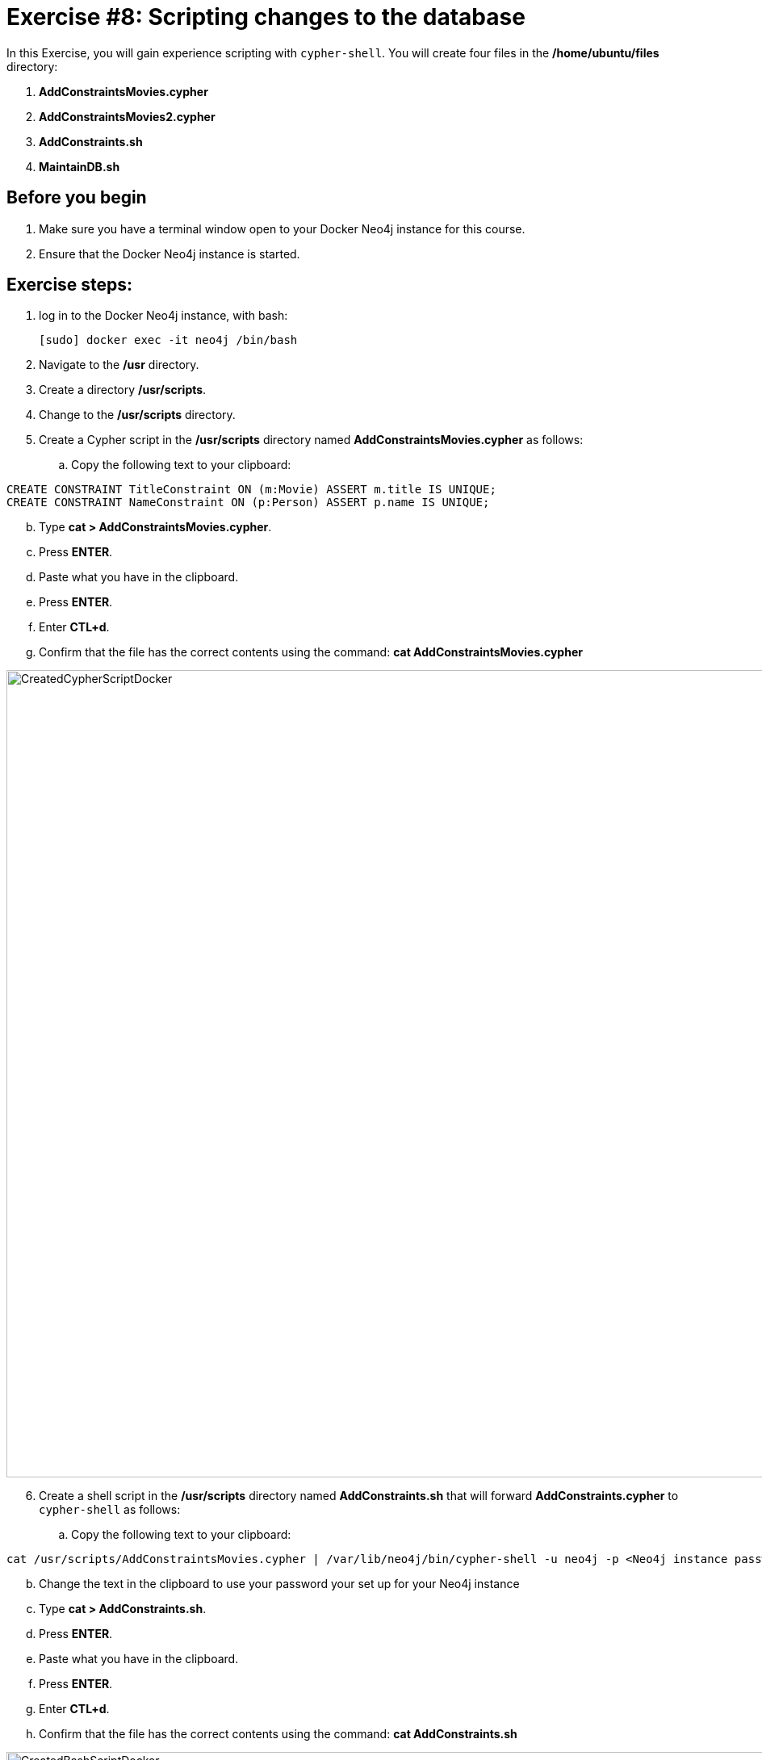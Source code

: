 
= Exercise #8: Scripting changes to the database
// for local preview
ifndef::imagesdir[:imagesdir: ../../images]


In this Exercise, you will gain experience scripting with `cypher-shell`. You will create four files in the */home/ubuntu/files* directory:

. *AddConstraintsMovies.cypher*
. *AddConstraintsMovies2.cypher*
. *AddConstraints.sh*
. *MaintainDB.sh*

== Before you begin

. Make sure you have a terminal window open to your Docker Neo4j instance for this course.
. Ensure that the Docker Neo4j instance is started.

== Exercise steps:

. log in to the Docker Neo4j instance, with bash:
+
----
[sudo] docker exec -it neo4j /bin/bash
----

. Navigate to the */usr* directory.
. Create a directory */usr/scripts*.
. Change to the */usr/scripts* directory.
. Create a Cypher script in the */usr/scripts* directory named *AddConstraintsMovies.cypher* as follows:

.. Copy the following text to your clipboard:
----
CREATE CONSTRAINT TitleConstraint ON (m:Movie) ASSERT m.title IS UNIQUE;
CREATE CONSTRAINT NameConstraint ON (p:Person) ASSERT p.name IS UNIQUE;
----

[start=2]
.. Type *cat > AddConstraintsMovies.cypher*.
.. Press *ENTER*.
.. Paste what you have in the clipboard.
.. Press *ENTER*.
.. Enter *CTL+d*.
.. Confirm that the file has the correct contents using the command: *cat AddConstraintsMovies.cypher*

image::CreatedCypherScriptDocker.png[CreatedCypherScriptDocker,width=1000,align=center]

[start=6]
. Create a shell script in the */usr/scripts* directory named *AddConstraints.sh* that will forward *AddConstraints.cypher* to `cypher-shell` as follows:
+

.. Copy the following text to your clipboard:
----
cat /usr/scripts/AddConstraintsMovies.cypher | /var/lib/neo4j/bin/cypher-shell -u neo4j -p <Neo4j instance password>  --format verbose
----
[start=2]
.. Change the text in the clipboard to use your password your set up for your Neo4j instance
.. Type *cat > AddConstraints.sh*.
.. Press *ENTER*.
.. Paste what you have in the clipboard.
.. Press *ENTER*.
.. Enter *CTL+d*.
.. Confirm that the file has the correct contents using the command: *cat AddConstraints.sh*

image::CreatedBashScriptDocker.png[CreatedBashScriptDocker,width=1000,align=center]


. Create a shell script in the */usr/scripts* directory named *MaintainDB.sh* that will initialize the log file and then call *AddConstraints.sh* as follows:
+

.. Copy the following text to your clipboard:
----
rm -rf /var/lib/neo4j/logs/reports/MaintainDB.log
/usr/scripts/AddConstraints.sh 2>&1 >> /var/lib/neo4j/logs/reports/MaintainDB.log
----
[start=2]
.. Type *cat > MaintainDB.sh*.
.. Press *ENTER*.
.. Paste what you have in the clipboard.
.. Press *ENTER*.
.. Enter *CTL+d*.
. Confirm that the file has the correct contents using the command: *cat MaintainDB.sh*

image::CreatedBashScriptDocker2.png[CreatedBashScriptDocker2,width=1000,align=center]


. Ensure that the scripts you created have execute permissions.
. Run the *MaintainDB.sh* script and  view the log file.
+

image::RunMaintainDBDocker.png[RunMaintainDBDocker,width=1000,align=center]

. Confirm that it created the constraints in the default database (_maindb_). (Check using cypher-shell (`CALL db.constraints();`))

image::ConfirmConstraintsDocker.png[ConfirmConstraintsDocker,width=1000,align=center]

== Exercise summary

You have now written some shell scripts to manage a database.
